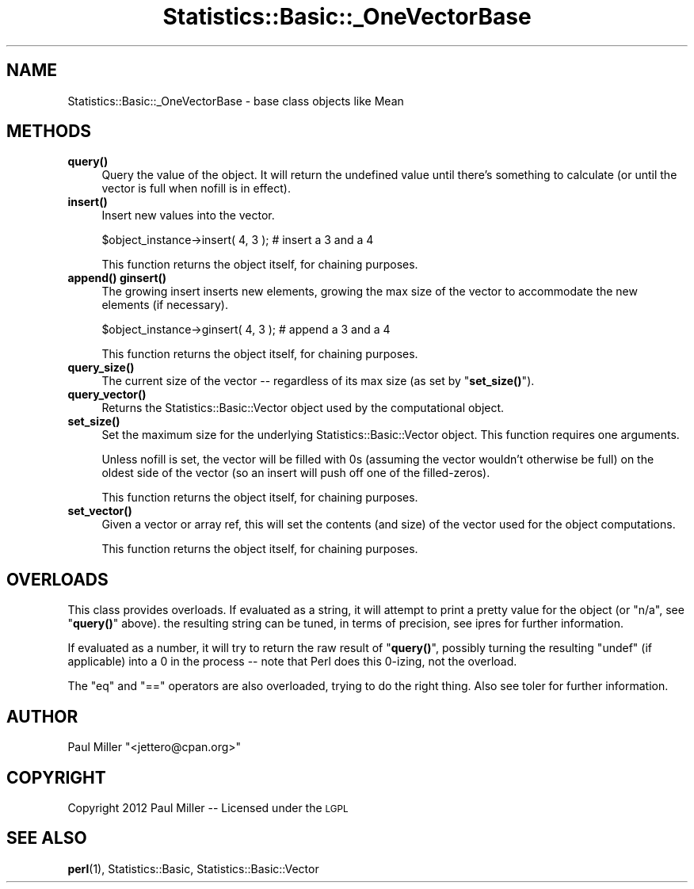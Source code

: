 .\" Automatically generated by Pod::Man 4.14 (Pod::Simple 3.40)
.\"
.\" Standard preamble:
.\" ========================================================================
.de Sp \" Vertical space (when we can't use .PP)
.if t .sp .5v
.if n .sp
..
.de Vb \" Begin verbatim text
.ft CW
.nf
.ne \\$1
..
.de Ve \" End verbatim text
.ft R
.fi
..
.\" Set up some character translations and predefined strings.  \*(-- will
.\" give an unbreakable dash, \*(PI will give pi, \*(L" will give a left
.\" double quote, and \*(R" will give a right double quote.  \*(C+ will
.\" give a nicer C++.  Capital omega is used to do unbreakable dashes and
.\" therefore won't be available.  \*(C` and \*(C' expand to `' in nroff,
.\" nothing in troff, for use with C<>.
.tr \(*W-
.ds C+ C\v'-.1v'\h'-1p'\s-2+\h'-1p'+\s0\v'.1v'\h'-1p'
.ie n \{\
.    ds -- \(*W-
.    ds PI pi
.    if (\n(.H=4u)&(1m=24u) .ds -- \(*W\h'-12u'\(*W\h'-12u'-\" diablo 10 pitch
.    if (\n(.H=4u)&(1m=20u) .ds -- \(*W\h'-12u'\(*W\h'-8u'-\"  diablo 12 pitch
.    ds L" ""
.    ds R" ""
.    ds C` ""
.    ds C' ""
'br\}
.el\{\
.    ds -- \|\(em\|
.    ds PI \(*p
.    ds L" ``
.    ds R" ''
.    ds C`
.    ds C'
'br\}
.\"
.\" Escape single quotes in literal strings from groff's Unicode transform.
.ie \n(.g .ds Aq \(aq
.el       .ds Aq '
.\"
.\" If the F register is >0, we'll generate index entries on stderr for
.\" titles (.TH), headers (.SH), subsections (.SS), items (.Ip), and index
.\" entries marked with X<> in POD.  Of course, you'll have to process the
.\" output yourself in some meaningful fashion.
.\"
.\" Avoid warning from groff about undefined register 'F'.
.de IX
..
.nr rF 0
.if \n(.g .if rF .nr rF 1
.if (\n(rF:(\n(.g==0)) \{\
.    if \nF \{\
.        de IX
.        tm Index:\\$1\t\\n%\t"\\$2"
..
.        if !\nF==2 \{\
.            nr % 0
.            nr F 2
.        \}
.    \}
.\}
.rr rF
.\" ========================================================================
.\"
.IX Title "Statistics::Basic::_OneVectorBase 3"
.TH Statistics::Basic::_OneVectorBase 3 "2012-01-23" "perl v5.32.1" "User Contributed Perl Documentation"
.\" For nroff, turn off justification.  Always turn off hyphenation; it makes
.\" way too many mistakes in technical documents.
.if n .ad l
.nh
.SH "NAME"
Statistics::Basic::_OneVectorBase \- base class objects like Mean
.SH "METHODS"
.IX Header "METHODS"
.IP "\fB\fBquery()\fB\fR" 4
.IX Item "query()"
Query the value of the object.  It will return the undefined value until there's
something to calculate (or until the vector is full when
nofill is in effect).
.IP "\fB\fBinsert()\fB\fR" 4
.IX Item "insert()"
Insert new values into the vector.
.Sp
.Vb 1
\&    $object_instance\->insert( 4, 3 ); # insert a 3 and a 4
.Ve
.Sp
This function returns the object itself, for chaining purposes.
.IP "\fB\fBappend()\fB\fR \fB\fBginsert()\fB\fR" 4
.IX Item "append() ginsert()"
The growing insert inserts new elements, growing the max size of the vector to
accommodate the new elements (if necessary).
.Sp
.Vb 1
\&    $object_instance\->ginsert( 4, 3 ); # append a 3 and a 4
.Ve
.Sp
This function returns the object itself, for chaining purposes.
.IP "\fB\fBquery_size()\fB\fR" 4
.IX Item "query_size()"
The current size of the vector \*(-- regardless of its max size (as set by
\&\*(L"\fBset_size()\fR\*(R").
.IP "\fB\fBquery_vector()\fB\fR" 4
.IX Item "query_vector()"
Returns the Statistics::Basic::Vector object used by the computational
object.
.IP "\fB\fBset_size()\fB\fR" 4
.IX Item "set_size()"
Set the maximum size for the underlying Statistics::Basic::Vector object.
This function requires one arguments.
.Sp
Unless nofill is set, the vector will be
filled with \f(CW0\fRs (assuming the vector wouldn't otherwise be full) on the oldest
side of the vector (so an insert will push off one of the filled-zeros).
.Sp
This function returns the object itself, for chaining purposes.
.IP "\fB\fBset_vector()\fB\fR" 4
.IX Item "set_vector()"
Given a vector or array ref, this will set the contents (and size) of the vector
used for the object computations.
.Sp
This function returns the object itself, for chaining purposes.
.SH "OVERLOADS"
.IX Header "OVERLOADS"
This class provides overloads.  If evaluated as a string, it will attempt to
print a pretty value for the object (or \f(CW\*(C`n/a\*(C'\fR, see \*(L"\fBquery()\fR\*(R" above).  the
resulting string can be tuned, in terms of precision, see
ipres for further information.
.PP
If evaluated as a number, it will try to return the raw result of \*(L"\fBquery()\fR\*(R",
possibly turning the resulting \f(CW\*(C`undef\*(C'\fR (if applicable) into a \f(CW0\fR in the
process \*(-- note that Perl does this \f(CW0\fR\-izing, not the overload.
.PP
The \f(CW\*(C`eq\*(C'\fR and \f(CW\*(C`==\*(C'\fR operators are also overloaded, trying to do the right thing.
Also see toler for further information.
.SH "AUTHOR"
.IX Header "AUTHOR"
Paul Miller \f(CW\*(C`<jettero@cpan.org>\*(C'\fR
.SH "COPYRIGHT"
.IX Header "COPYRIGHT"
Copyright 2012 Paul Miller \*(-- Licensed under the \s-1LGPL\s0
.SH "SEE ALSO"
.IX Header "SEE ALSO"
\&\fBperl\fR\|(1), Statistics::Basic, Statistics::Basic::Vector
